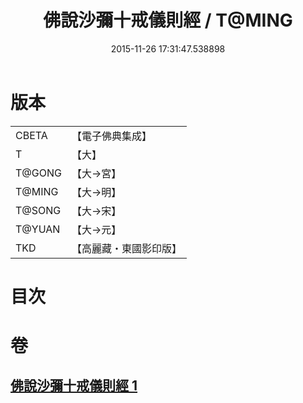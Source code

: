 #+TITLE: 佛說沙彌十戒儀則經 / T@MING
#+DATE: 2015-11-26 17:31:47.538898
* 版本
 |     CBETA|【電子佛典集成】|
 |         T|【大】     |
 |    T@GONG|【大→宮】   |
 |    T@MING|【大→明】   |
 |    T@SONG|【大→宋】   |
 |    T@YUAN|【大→元】   |
 |       TKD|【高麗藏・東國影印版】|

* 目次
* 卷
** [[file:KR6k0062_001.txt][佛說沙彌十戒儀則經 1]]
